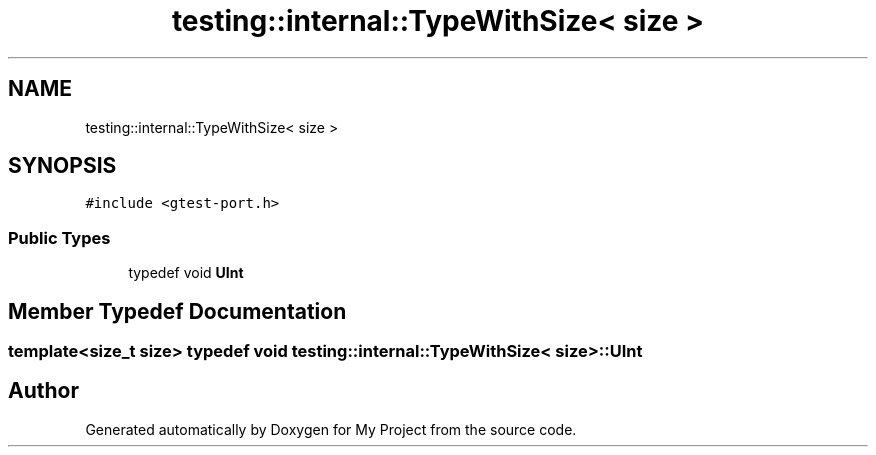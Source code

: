 .TH "testing::internal::TypeWithSize< size >" 3 "Sun Jul 12 2020" "My Project" \" -*- nroff -*-
.ad l
.nh
.SH NAME
testing::internal::TypeWithSize< size >
.SH SYNOPSIS
.br
.PP
.PP
\fC#include <gtest\-port\&.h>\fP
.SS "Public Types"

.in +1c
.ti -1c
.RI "typedef void \fBUInt\fP"
.br
.in -1c
.SH "Member Typedef Documentation"
.PP 
.SS "template<size_t size> typedef void \fBtesting::internal::TypeWithSize\fP< \fBsize\fP >::\fBUInt\fP"


.SH "Author"
.PP 
Generated automatically by Doxygen for My Project from the source code\&.
